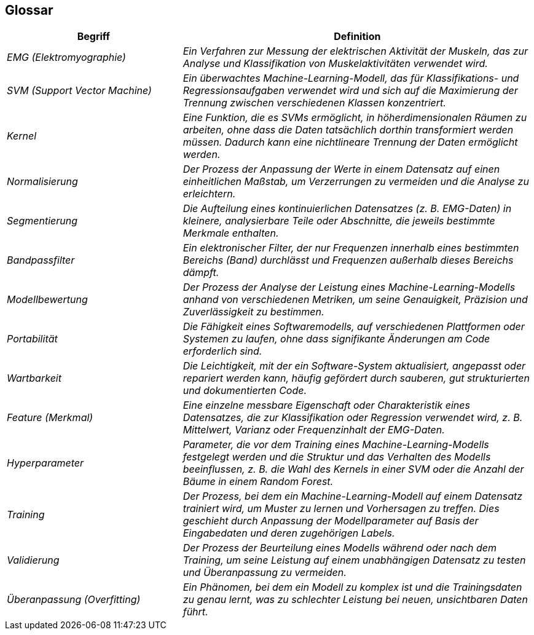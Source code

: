 [[section-glossary]]
== Glossar

[cols="e,2e" options="header"]
|===
| Begriff | Definition

| EMG (Elektromyographie)
| Ein Verfahren zur Messung der elektrischen Aktivität der Muskeln, das zur Analyse und Klassifikation von Muskelaktivitäten verwendet wird.

| SVM (Support Vector Machine)
| Ein überwachtes Machine-Learning-Modell, das für Klassifikations- und Regressionsaufgaben verwendet wird und sich auf die Maximierung der Trennung zwischen verschiedenen Klassen konzentriert.

| Kernel
| Eine Funktion, die es SVMs ermöglicht, in höherdimensionalen Räumen zu arbeiten, ohne dass die Daten tatsächlich dorthin transformiert werden müssen. Dadurch kann eine nichtlineare Trennung der Daten ermöglicht werden.

| Normalisierung
| Der Prozess der Anpassung der Werte in einem Datensatz auf einen einheitlichen Maßstab, um Verzerrungen zu vermeiden und die Analyse zu erleichtern.

| Segmentierung
| Die Aufteilung eines kontinuierlichen Datensatzes (z. B. EMG-Daten) in kleinere, analysierbare Teile oder Abschnitte, die jeweils bestimmte Merkmale enthalten.

| Bandpassfilter
| Ein elektronischer Filter, der nur Frequenzen innerhalb eines bestimmten Bereichs (Band) durchlässt und Frequenzen außerhalb dieses Bereichs dämpft.

| Modellbewertung
| Der Prozess der Analyse der Leistung eines Machine-Learning-Modells anhand von verschiedenen Metriken, um seine Genauigkeit, Präzision und Zuverlässigkeit zu bestimmen.

| Portabilität
| Die Fähigkeit eines Softwaremodells, auf verschiedenen Plattformen oder Systemen zu laufen, ohne dass signifikante Änderungen am Code erforderlich sind.

| Wartbarkeit
| Die Leichtigkeit, mit der ein Software-System aktualisiert, angepasst oder repariert werden kann, häufig gefördert durch sauberen, gut strukturierten und dokumentierten Code.

| Feature (Merkmal)
| Eine einzelne messbare Eigenschaft oder Charakteristik eines Datensatzes, die zur Klassifikation oder Regression verwendet wird, z. B. Mittelwert, Varianz oder Frequenzinhalt der EMG-Daten.

| Hyperparameter
| Parameter, die vor dem Training eines Machine-Learning-Modells festgelegt werden und die Struktur und das Verhalten des Modells beeinflussen, z. B. die Wahl des Kernels in einer SVM oder die Anzahl der Bäume in einem Random Forest.

| Training
| Der Prozess, bei dem ein Machine-Learning-Modell auf einem Datensatz trainiert wird, um Muster zu lernen und Vorhersagen zu treffen. Dies geschieht durch Anpassung der Modellparameter auf Basis der Eingabedaten und deren zugehörigen Labels.

| Validierung
| Der Prozess der Beurteilung eines Modells während oder nach dem Training, um seine Leistung auf einem unabhängigen Datensatz zu testen und Überanpassung zu vermeiden.

| Überanpassung (Overfitting)
| Ein Phänomen, bei dem ein Modell zu komplex ist und die Trainingsdaten zu genau lernt, was zu schlechter Leistung bei neuen, unsichtbaren Daten führt.
|===